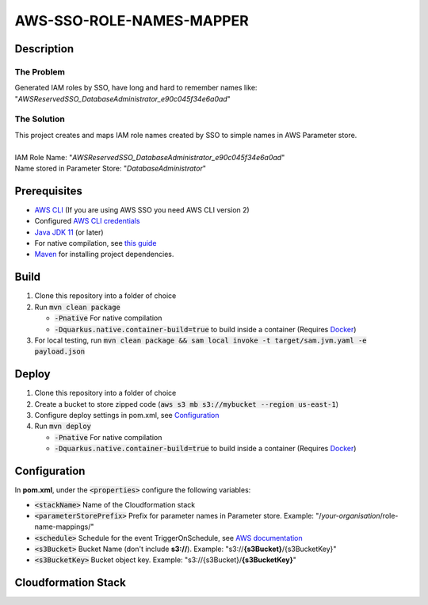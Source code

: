 *************************
AWS-SSO-ROLE-NAMES-MAPPER
*************************

Description
===========
The Problem
-----------
Generated IAM roles by SSO, have long and hard to remember names like:
"*AWSReservedSSO_DatabaseAdministrator_e90c045f34e6a0ad*"

The Solution
------------
| This project creates and maps IAM role names created by SSO to simple names in AWS Parameter store.
|
| IAM Role Name: "*AWSReservedSSO_DatabaseAdministrator_e90c045f34e6a0ad*"
| Name stored in Parameter Store: "*DatabaseAdministrator*"

Prerequisites
=============

- `AWS CLI <https://docs.aws.amazon.com/cli/latest/userguide/cli-chap-install.html>`_ (If you are using AWS SSO you need AWS CLI version 2)
- Configured `AWS CLI credentials <https://docs.aws.amazon.com/cli/latest/userguide/cli-configure-files.html>`_
- `Java JDK 11 <https://www.oracle.com/se/java/technologies/javase-jdk11-downloads.html>`_ (or later)
- For native compilation, see `this guide <https://quarkus.io/guides/building-native-image#configuring-graalvm>`_
- `Maven <https://maven.apache.org/install.html>`_ for installing project dependencies.


Build
=============

1. Clone this repository into a folder of choice
2. Run :code:`mvn clean package`
   
   - :code:`-Pnative` For native compilation
   - :code:`-Dquarkus.native.container-build=true` to build inside a container (Requires `Docker <https://docs.docker.com/get-docker/>`_)
3. For local testing, run :code:`mvn clean package && sam local invoke -t target/sam.jvm.yaml -e payload.json`

Deploy
=============
1. Clone this repository into a folder of choice
2. Create a bucket to store zipped code (:code:`aws s3 mb s3://mybucket --region us-east-1`)
3. Configure deploy settings in pom.xml, see `Configuration`_
4. Run :code:`mvn deploy`
   
   - :code:`-Pnative` For native compilation
   - :code:`-Dquarkus.native.container-build=true` to build inside a container (Requires `Docker <https://docs.docker.com/get-docker/>`_)

Configuration
=============
In **pom.xml**, under the :code:`<properties>` configure the following variables:

- :code:`<stackName>` Name of the Cloudformation stack
- :code:`<parameterStorePrefix>` Prefix for parameter names in Parameter store. Example: "/*your-organisation*/role-name-mappings/"
- :code:`<schedule>` Schedule for the event TriggerOnSchedule, see `AWS documentation <https://docs.aws.amazon.com/eventbridge/latest/userguide/eb-create-rule-schedule.html>`_
- :code:`<s3Bucket>` Bucket Name (don't include **s3://**). Example: "s3://**{s3Bucket}**/{s3BucketKey}"
- :code:`<s3BucketKey>` Bucket object key. Example: "s3://{s3Bucket}/**{s3BucketKey}**"
 

Cloudformation Stack
====================
.. image:: AWSSSORoleNamesMapper.png
   :width: 400

